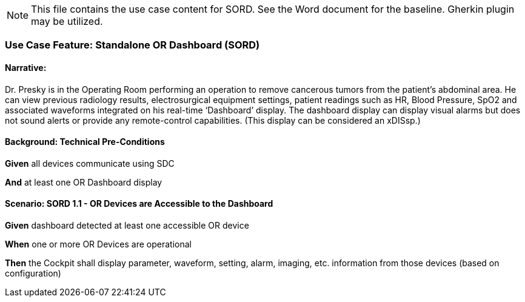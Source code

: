 // = Use Case Feature: Standalone OR Dashboard (SORD)


NOTE:  This file contains the use case content for SORD.  See the Word document for the baseline.  Gherkin plugin may be utilized.

// C.2
// [appendix#vol1_appendix_c_dpi_use_cases,sdpi_offset=C]
[sdpi_offset=2]
=== Use Case Feature: Standalone OR Dashboard (SORD)

// C.2.1
==== Narrative:
Dr. Presky is in the Operating Room performing an operation to remove cancerous tumors from the patient’s abdominal area.  He can view previous radiology results, electrosurgical equipment settings, patient readings such as HR, Blood Pressure, SpO2 and associated waveforms integrated on his real-time ‘Dashboard’ display.  The dashboard display can display visual alarms but does not sound alerts or provide any remote-control capabilities.  (This display can be considered an xDISsp.)

// C.2.2
==== Background: Technical Pre-Conditions

*Given* all devices communicate using SDC

*And* at least one OR Dashboard display

// C.2.3
==== Scenario: SORD 1.1 - OR Devices are Accessible to the Dashboard

*Given* dashboard detected at least one accessible OR device

*When* one or more OR Devices are operational

*Then* the Cockpit shall display parameter, waveform, setting, alarm, imaging, etc. information from those devices (based on configuration)
